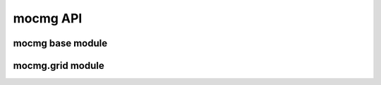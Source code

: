 mocmg API
=============

mocmg base module
-----------------------

.. autosummary::
   :toctree: generated
   :nosignatures:

   mocmg.initialize



mocmg.grid module
-----------------------

.. autosummary::
   :toctree: generated
   :nosignatures:

   mocmg.grid.rectangular_grid


